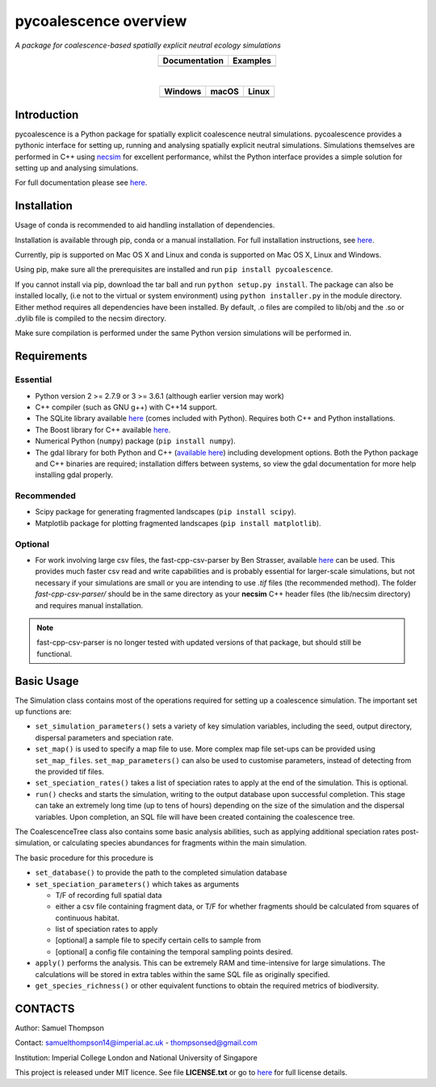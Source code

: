 pycoalescence overview
======================

*A package for coalescence-based spatially explicit neutral ecology simulations*


.. list-table::
    :widths: auto
    :align: center
    :header-rows: 1

    * - Documentation
      - Examples
    * - |Documentation|_
      - |Binder|_

|

.. list-table::
    :widths: auto
    :align: center
    :header-rows: 1

    * - Windows
      - macOS
      - Linux
    * - |AppVeyorWin|_
      - |TravisCI|_
      - |CircleCI|_

.. |Documentation| image:: https://readthedocs.org/projects/pip/badge/?version=latest&style=flat
.. _Documentation: https://pycoalescence.readthedocs.io

.. |Binder| image:: https://mybinder.org/badge.svg
.. _Binder: https://mybinder.org/v2/gh/thompsonsed/pycoalescence_examples/master?filepath=%2Fhome%2Fpycoalescence_examples%2F

.. |CircleCI| image:: https://circleci.com/bb/thompsonsed/pycoalescence.svg?style=svg
.. _CircleCI: https://circleci.com/bb/thompsonsed/pycoalescence

.. |TravisCI| image:: https://travis-ci.org/pycoalescence/pycoalescence-ci.svg?branch=master
.. _TravisCI: https://travis-ci.org/pycoalescence/pycoalescence-ci

.. |AppVeyorWin| image:: https://ci.appveyor.com/api/projects/status/3qex6in9w1384f57/branch/master?svg=true
.. _AppVeyorWin: https://ci.appveyor.com/project/thompsonsed1992/pycoalescence-ci


Introduction
~~~~~~~~~~~~

pycoalescence is a Python package for spatially explicit coalescence neutral simulations. pycoalescence provides a
pythonic interface for setting up, running and analysing spatially explicit neutral simulations. Simulations themselves
are performed in C++ using `necsim <https://pycoalescence.readthedocs.io/en/release/necsim/necsim_library.html>`__ for
excellent performance, whilst the Python interface provides a simple solution for setting up and analysing simulations.

For full documentation please see `here <https://pycoalescence.readthedocs.io/en/release/>`__.

Installation
~~~~~~~~~~~~
Usage of conda is recommended to aid handling installation of dependencies.

Installation is available through pip, conda or a manual installation. For full installation instructions, see
`here <https://pycoalescence.readthedocs.io/en/release/README_pycoalescence.html#installation>`__.

Currently, pip is supported on Mac OS X and Linux and conda is supported on Mac OS X, Linux and Windows.

Using pip, make sure all the prerequisites are installed and run ``pip install pycoalescence``.

If you cannot install via pip, download the tar ball and run ``python setup.py install``. The package can also be
installed locally, (i.e not to the virtual or system environment) using ``python installer.py`` in the module directory.
Either method requires all dependencies have been installed. By default, .o files are compiled to lib/obj and the .so
or .dylib file is compiled to the necsim directory.

Make sure compilation is performed under the same Python version simulations will be performed in.

Requirements
~~~~~~~~~~~~

Essential
^^^^^^^^^

-  Python version 2 >= 2.7.9 or 3 >= 3.6.1 (although earlier version may work)
-  C++ compiler (such as GNU g++) with C++14 support.
-  The SQLite library available `here <https://www.sqlite.org/download.html>`__ (comes included with Python). Requires
   both C++ and Python installations.
-  The Boost library for C++ available `here <https://www.boost.org>`__.
-  Numerical Python (``numpy``) package (``pip install numpy``).
-  The gdal library for both Python and C++ (`available here <https://www.gdal.org/>`__) including development options.
   Both the Python package and C++ binaries are required; installation differs between systems, so view the gdal
   documentation for more help installing gdal properly.

Recommended
^^^^^^^^^^^

-  Scipy package for generating fragmented landscapes
   (``pip install scipy``).

-  Matplotlib package for plotting fragmented landscapes
   (``pip install matplotlib``).

Optional
^^^^^^^^

-  For work involving large csv files, the fast-cpp-csv-parser by Ben Strasser, available
   `here <https://github.com/ben-strasser/fast-cpp-csv-parser>`__ can be used. This provides much faster csv read and
   write capabilities and is probably essential for larger-scale simulations, but not necessary if your simulations are
   small or you are intending to use *.tif* files (the recommended method). The folder
   *fast-cpp-csv-parser/* should be in the same directory as your **necsim** C++ header files (the lib/necsim directory)
   and requires manual installation.

.. note:: fast-cpp-csv-parser is no longer tested with updated versions of that package, but should still be functional.

Basic Usage
~~~~~~~~~~~

The Simulation class contains most of the operations required for
setting up a coalescence simulation. The important set up functions are:

-  ``set_simulation_parameters()`` sets a variety of key simulation
   variables, including the seed, output directory, dispersal parameters
   and speciation rate.
-  ``set_map()`` is used to specify a map file to use. More complex map
   file set-ups can be provided using ``set_map_files``.
   ``set_map_parameters()`` can also be used to customise parameters,
   instead of detecting from the provided tif files.
-  ``set_speciation_rates()`` takes a list of speciation rates to apply
   at the end of the simulation. This is optional.
-  ``run()`` checks and starts the simulation, writing to the output
   database upon successful completion. This stage can take an extremely
   long time (up to tens of hours) depending on the size of the
   simulation and the dispersal variables. Upon completion, an SQL file
   will have been created containing the coalescence tree.

The CoalescenceTree class also contains some basic analysis abilities,
such as applying additional speciation rates post-simulation, or
calculating species abundances for fragments within the main simulation.

The basic procedure for this procedure is

-  ``set_database()`` to provide the path to the completed simulation
   database
-  ``set_speciation_parameters()`` which takes as arguments

   -  T/F of recording full spatial data
   -  either a csv file containing fragment data, or T/F for whether
      fragments should be calculated from squares of continuous habitat.
   -  list of speciation rates to apply
   -  [optional] a sample file to specify certain cells to sample from
   -  [optional] a config file containing the temporal sampling points
      desired.

-  ``apply()`` performs the analysis. This can be extremely RAM and
   time-intensive for large simulations. The calculations will be stored
   in extra tables within the same SQL file as originally specified.

-  ``get_species_richness()`` or other equivalent functions to obtain the
   required metrics of biodiversity.


CONTACTS
~~~~~~~~

Author: Samuel Thompson

Contact: samuelthompson14@imperial.ac.uk - thompsonsed@gmail.com

Institution: Imperial College London and National University of
Singapore

This project is released under MIT licence. See file **LICENSE.txt** or
go to `here <https://opensource.org/licenses/MIT>`__ for full license
details.
